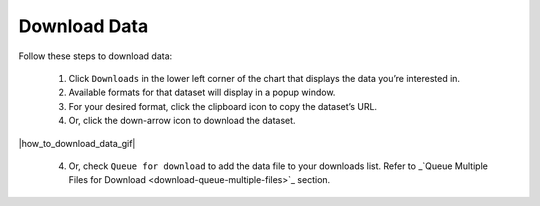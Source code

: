 .. _how-to-download-data:

#############
Download Data
#############

Follow these steps to download data:

  #. Click ``Downloads`` in the lower left corner of the chart that displays the data you’re interested in.
  #. Available formats for that dataset will display in a popup window.
  #. For your desired format, click the clipboard icon to copy the dataset’s URL.
  #. Or, click the down-arrow icon to download the dataset.

|how_to_download_data_gif|

  4. Or, check ``Queue for download`` to add the data file to your downloads list. Refer to _`Queue Multiple Files for Download <download-queue-multiple-files>`_ section.

.. Note:
  For some datasets you may be offered a choice to download calculated or raw data.
